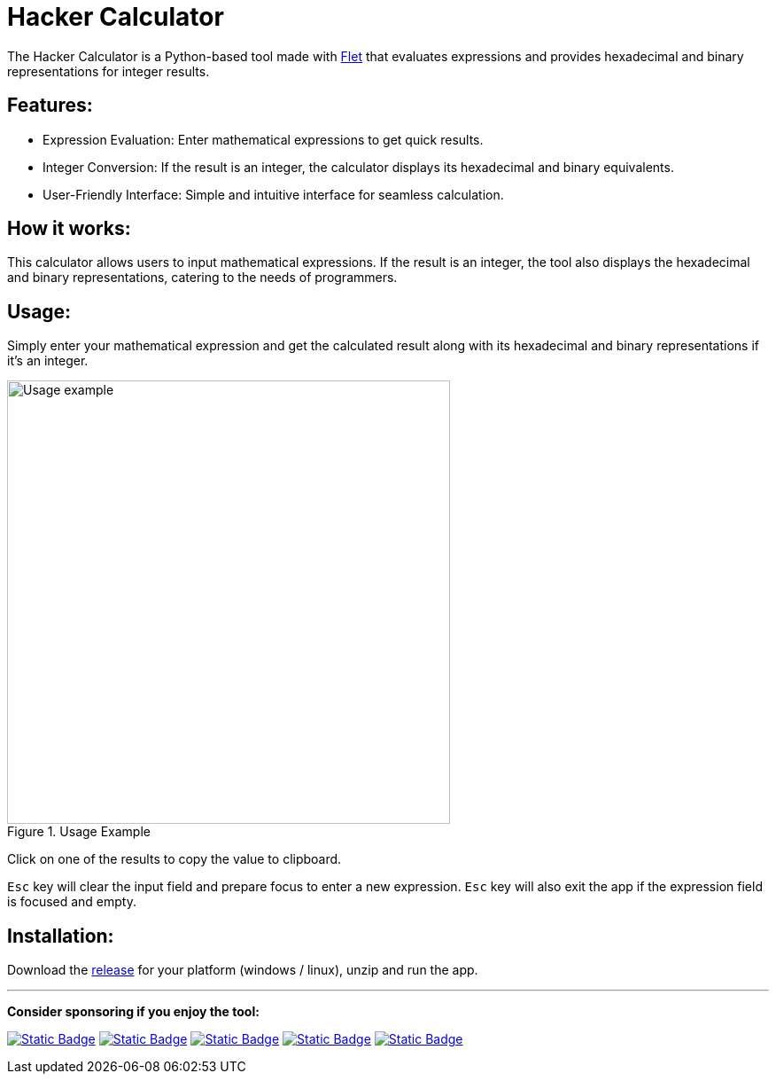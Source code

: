 = Hacker Calculator
:imagesdir: media

The Hacker Calculator is a Python-based tool made with https://flet.dev/[Flet] that evaluates expressions and provides hexadecimal and binary representations for integer results.

== Features:
* Expression Evaluation: Enter mathematical expressions to get quick results.
* Integer Conversion: If the result is an integer, the calculator displays its hexadecimal and binary equivalents.
* User-Friendly Interface: Simple and intuitive interface for seamless calculation.

== How it works:
This calculator allows users to input mathematical expressions. If the result is an integer, the tool also displays the hexadecimal and binary representations, catering to the needs of programmers.

== Usage:
Simply enter your mathematical expression and get the calculated result along with its hexadecimal and binary representations if it's an integer.

.Usage Example
image::usage-example.png[alt=Usage example, width=500]

Click on one of the results to copy the value to clipboard.

`Esc` key will clear the input field and prepare focus to enter a new expression. `Esc` key will also exit the app if the expression field is focused and empty.

== Installation:
Download the https://github.com/alexmarincu/hacker-calculator/releases[release] for your platform (windows / linux), unzip and run the app.

---

*Consider sponsoring if you enjoy the tool:*

https://github.com/sponsors/alexmarincu[image:https://img.shields.io/badge/github%20sponsor-%23EA4AAA?style=for-the-badge&logo=github&logoColor=white[Static Badge]]
https://ko-fi.com/alexmarincu[image:https://img.shields.io/badge/ko--fi-%23F16061?style=for-the-badge&logo=ko-fi&logoColor=white[Static Badge]]
https://www.buymeacoffee.com/alexmarincu[image:https://img.shields.io/badge/buy%20me%20a%20coffee-%23FFDD00?style=for-the-badge&logo=buy%20me%20a%20coffee&logoColor=black[Static Badge]]
https://paypal.me/alexmarincu[image:https://img.shields.io/badge/paypal%20me-%2300457C?style=for-the-badge&logo=paypal&logoColor=white[Static Badge]]
https://www.revolut.me/alexmarincu[image:https://img.shields.io/badge/revolut%20me-%232A60FD?style=for-the-badge&logo=revolut&logoColor=white[Static Badge]]
